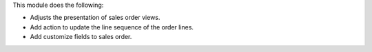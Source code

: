 This module does the following:

* Adjusts the presentation of sales order views.
* Add action to update the line sequence of the order lines.
* Add customize fields to sales order.
